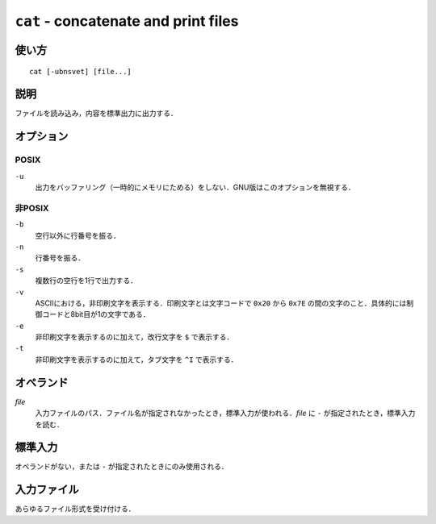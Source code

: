 
=====================================
``cat`` - concatenate and print files
=====================================

使い方
------

::

   cat [-ubnsvet] [file...]

説明
----

ファイルを読み込み，内容を標準出力に出力する．

オプション
----------

POSIX
~~~~~

``-u``
    出力をバッファリング（一時的にメモリにためる）をしない．GNU版はこのオプションを無視する．

非POSIX
~~~~~~~

``-b``
    空行以外に行番号を振る．
``-n``
    行番号を振る．
``-s``
    複数行の空行を1行で出力する．
``-v``
    ASCIIにおける，非印刷文字を表示する．印刷文字とは文字コードで  ``0x20`` から ``0x7E`` の間の文字のこと．具体的には制御コードと8bit目が1の文字である．
``-e``
    非印刷文字を表示するのに加えて，改行文字を ``$`` で表示する．
``-t``
    非印刷文字を表示するのに加えて，タブ文字を ``^I`` で表示する．

オペランド
----------

*file*
    入力ファイルのパス．ファイル名が指定されなかったとき，標準入力が使われる．*file* に ``-`` が指定されたとき，標準入力を読む．

標準入力
--------

オペランドがない，または ``-`` が指定されたときにのみ使用される．

入力ファイル
------------

あらゆるファイル形式を受け付ける．
